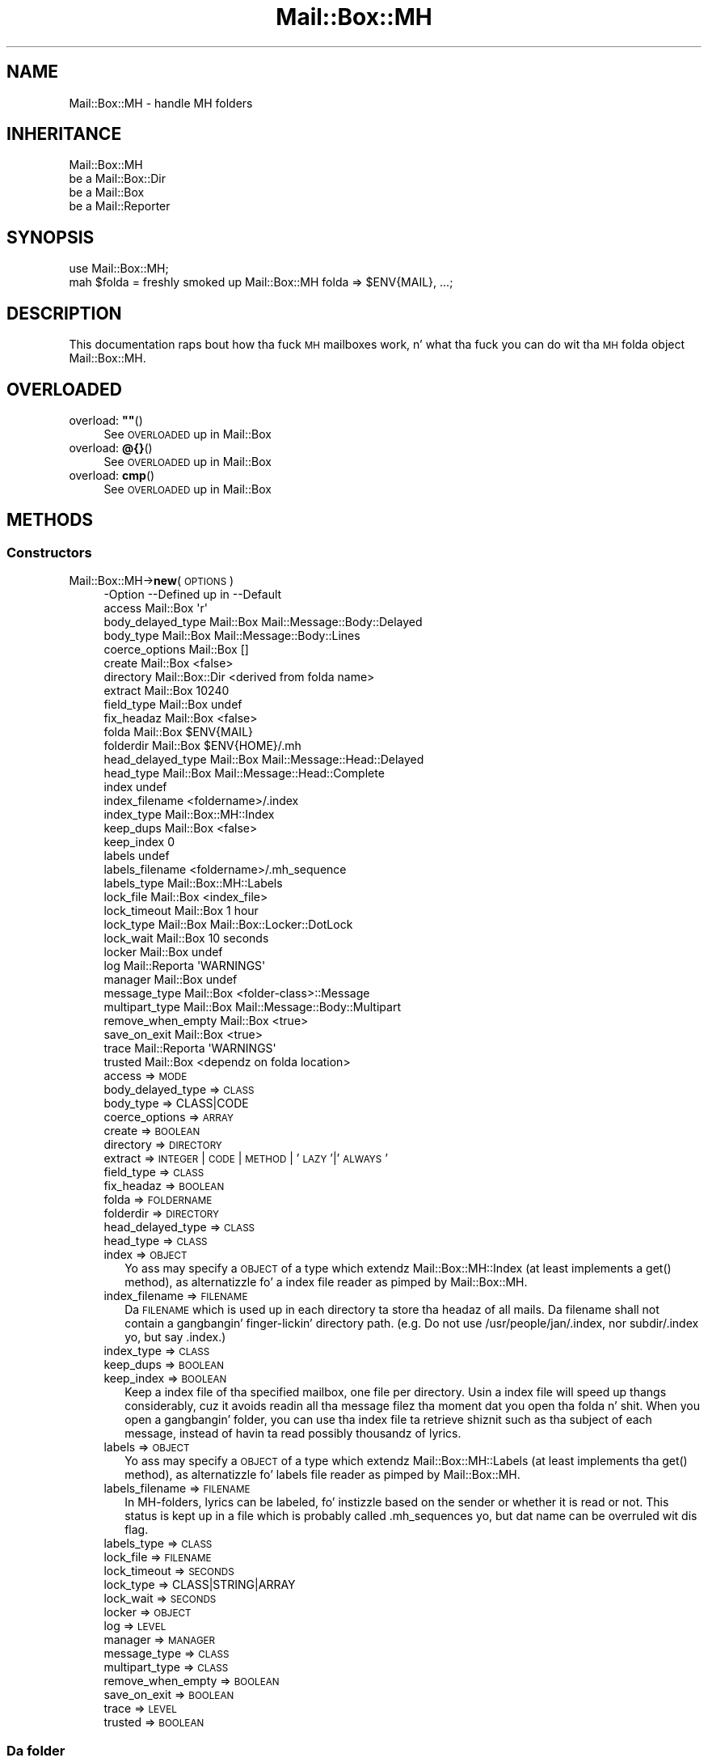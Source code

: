 .\" Automatically generated by Pod::Man 2.27 (Pod::Simple 3.28)
.\"
.\" Standard preamble:
.\" ========================================================================
.de Sp \" Vertical space (when we can't use .PP)
.if t .sp .5v
.if n .sp
..
.de Vb \" Begin verbatim text
.ft CW
.nf
.ne \\$1
..
.de Ve \" End verbatim text
.ft R
.fi
..
.\" Set up some characta translations n' predefined strings.  \*(-- will
.\" give a unbreakable dash, \*(PI'ma give pi, \*(L" will give a left
.\" double quote, n' \*(R" will give a right double quote.  \*(C+ will
.\" give a sickr C++.  Capital omega is used ta do unbreakable dashes and
.\" therefore won't be available.  \*(C` n' \*(C' expand ta `' up in nroff,
.\" not a god damn thang up in troff, fo' use wit C<>.
.tr \(*W-
.ds C+ C\v'-.1v'\h'-1p'\s-2+\h'-1p'+\s0\v'.1v'\h'-1p'
.ie n \{\
.    dz -- \(*W-
.    dz PI pi
.    if (\n(.H=4u)&(1m=24u) .ds -- \(*W\h'-12u'\(*W\h'-12u'-\" diablo 10 pitch
.    if (\n(.H=4u)&(1m=20u) .ds -- \(*W\h'-12u'\(*W\h'-8u'-\"  diablo 12 pitch
.    dz L" ""
.    dz R" ""
.    dz C` ""
.    dz C' ""
'br\}
.el\{\
.    dz -- \|\(em\|
.    dz PI \(*p
.    dz L" ``
.    dz R" ''
.    dz C`
.    dz C'
'br\}
.\"
.\" Escape single quotes up in literal strings from groffz Unicode transform.
.ie \n(.g .ds Aq \(aq
.el       .ds Aq '
.\"
.\" If tha F regista is turned on, we'll generate index entries on stderr for
.\" titlez (.TH), headaz (.SH), subsections (.SS), shit (.Ip), n' index
.\" entries marked wit X<> up in POD.  Of course, you gonna gotta process the
.\" output yo ass up in some meaningful fashion.
.\"
.\" Avoid warnin from groff bout undefined regista 'F'.
.de IX
..
.nr rF 0
.if \n(.g .if rF .nr rF 1
.if (\n(rF:(\n(.g==0)) \{
.    if \nF \{
.        de IX
.        tm Index:\\$1\t\\n%\t"\\$2"
..
.        if !\nF==2 \{
.            nr % 0
.            nr F 2
.        \}
.    \}
.\}
.rr rF
.\"
.\" Accent mark definitions (@(#)ms.acc 1.5 88/02/08 SMI; from UCB 4.2).
.\" Fear. Shiiit, dis aint no joke.  Run. I aint talkin' bout chicken n' gravy biatch.  Save yo ass.  No user-serviceable parts.
.    \" fudge factors fo' nroff n' troff
.if n \{\
.    dz #H 0
.    dz #V .8m
.    dz #F .3m
.    dz #[ \f1
.    dz #] \fP
.\}
.if t \{\
.    dz #H ((1u-(\\\\n(.fu%2u))*.13m)
.    dz #V .6m
.    dz #F 0
.    dz #[ \&
.    dz #] \&
.\}
.    \" simple accents fo' nroff n' troff
.if n \{\
.    dz ' \&
.    dz ` \&
.    dz ^ \&
.    dz , \&
.    dz ~ ~
.    dz /
.\}
.if t \{\
.    dz ' \\k:\h'-(\\n(.wu*8/10-\*(#H)'\'\h"|\\n:u"
.    dz ` \\k:\h'-(\\n(.wu*8/10-\*(#H)'\`\h'|\\n:u'
.    dz ^ \\k:\h'-(\\n(.wu*10/11-\*(#H)'^\h'|\\n:u'
.    dz , \\k:\h'-(\\n(.wu*8/10)',\h'|\\n:u'
.    dz ~ \\k:\h'-(\\n(.wu-\*(#H-.1m)'~\h'|\\n:u'
.    dz / \\k:\h'-(\\n(.wu*8/10-\*(#H)'\z\(sl\h'|\\n:u'
.\}
.    \" troff n' (daisy-wheel) nroff accents
.ds : \\k:\h'-(\\n(.wu*8/10-\*(#H+.1m+\*(#F)'\v'-\*(#V'\z.\h'.2m+\*(#F'.\h'|\\n:u'\v'\*(#V'
.ds 8 \h'\*(#H'\(*b\h'-\*(#H'
.ds o \\k:\h'-(\\n(.wu+\w'\(de'u-\*(#H)/2u'\v'-.3n'\*(#[\z\(de\v'.3n'\h'|\\n:u'\*(#]
.ds d- \h'\*(#H'\(pd\h'-\w'~'u'\v'-.25m'\f2\(hy\fP\v'.25m'\h'-\*(#H'
.ds D- D\\k:\h'-\w'D'u'\v'-.11m'\z\(hy\v'.11m'\h'|\\n:u'
.ds th \*(#[\v'.3m'\s+1I\s-1\v'-.3m'\h'-(\w'I'u*2/3)'\s-1o\s+1\*(#]
.ds Th \*(#[\s+2I\s-2\h'-\w'I'u*3/5'\v'-.3m'o\v'.3m'\*(#]
.ds ae a\h'-(\w'a'u*4/10)'e
.ds Ae A\h'-(\w'A'u*4/10)'E
.    \" erections fo' vroff
.if v .ds ~ \\k:\h'-(\\n(.wu*9/10-\*(#H)'\s-2\u~\d\s+2\h'|\\n:u'
.if v .ds ^ \\k:\h'-(\\n(.wu*10/11-\*(#H)'\v'-.4m'^\v'.4m'\h'|\\n:u'
.    \" fo' low resolution devices (crt n' lpr)
.if \n(.H>23 .if \n(.V>19 \
\{\
.    dz : e
.    dz 8 ss
.    dz o a
.    dz d- d\h'-1'\(ga
.    dz D- D\h'-1'\(hy
.    dz th \o'bp'
.    dz Th \o'LP'
.    dz ae ae
.    dz Ae AE
.\}
.rm #[ #] #H #V #F C
.\" ========================================================================
.\"
.IX Title "Mail::Box::MH 3"
.TH Mail::Box::MH 3 "2012-11-28" "perl v5.18.2" "User Contributed Perl Documentation"
.\" For nroff, turn off justification. I aint talkin' bout chicken n' gravy biatch.  Always turn off hyphenation; it makes
.\" way too nuff mistakes up in technical documents.
.if n .ad l
.nh
.SH "NAME"
Mail::Box::MH \- handle MH folders
.SH "INHERITANCE"
.IX Header "INHERITANCE"
.Vb 4
\& Mail::Box::MH
\&   be a Mail::Box::Dir
\&   be a Mail::Box
\&   be a Mail::Reporter
.Ve
.SH "SYNOPSIS"
.IX Header "SYNOPSIS"
.Vb 2
\& use Mail::Box::MH;
\& mah $folda = freshly smoked up Mail::Box::MH folda => $ENV{MAIL}, ...;
.Ve
.SH "DESCRIPTION"
.IX Header "DESCRIPTION"
This documentation raps bout how tha fuck \s-1MH\s0 mailboxes work, n' what tha fuck you
can do wit tha \s-1MH\s0 folda object \f(CW\*(C`Mail::Box::MH\*(C'\fR.
.SH "OVERLOADED"
.IX Header "OVERLOADED"
.ie n .IP "overload: \fB""""\fR()" 4
.el .IP "overload: \fB``''\fR()" 4
.IX Item "overload: """"()"
See \*(L"\s-1OVERLOADED\*(R"\s0 up in Mail::Box
.IP "overload: \fB@{}\fR()" 4
.IX Item "overload: @{}()"
See \*(L"\s-1OVERLOADED\*(R"\s0 up in Mail::Box
.IP "overload: \fBcmp\fR()" 4
.IX Item "overload: cmp()"
See \*(L"\s-1OVERLOADED\*(R"\s0 up in Mail::Box
.SH "METHODS"
.IX Header "METHODS"
.SS "Constructors"
.IX Subsection "Constructors"
.IP "Mail::Box::MH\->\fBnew\fR(\s-1OPTIONS\s0)" 4
.IX Item "Mail::Box::MH->new(OPTIONS)"
.Vb 10
\& \-Option           \-\-Defined up in     \-\-Default
\&  access             Mail::Box        \*(Aqr\*(Aq
\&  body_delayed_type  Mail::Box        Mail::Message::Body::Delayed
\&  body_type          Mail::Box        Mail::Message::Body::Lines
\&  coerce_options     Mail::Box        []
\&  create             Mail::Box        <false>
\&  directory          Mail::Box::Dir   <derived from folda name>
\&  extract            Mail::Box        10240
\&  field_type         Mail::Box        undef
\&  fix_headaz        Mail::Box        <false>
\&  folda             Mail::Box        $ENV{MAIL}
\&  folderdir          Mail::Box        $ENV{HOME}/.mh
\&  head_delayed_type  Mail::Box        Mail::Message::Head::Delayed
\&  head_type          Mail::Box        Mail::Message::Head::Complete
\&  index                               undef
\&  index_filename                      <foldername>/.index
\&  index_type                          Mail::Box::MH::Index
\&  keep_dups          Mail::Box        <false>
\&  keep_index                          0
\&  labels                              undef
\&  labels_filename                     <foldername>/.mh_sequence
\&  labels_type                         Mail::Box::MH::Labels
\&  lock_file          Mail::Box        <index_file>
\&  lock_timeout       Mail::Box        1 hour
\&  lock_type          Mail::Box        Mail::Box::Locker::DotLock
\&  lock_wait          Mail::Box        10 seconds
\&  locker             Mail::Box        undef
\&  log                Mail::Reporta   \*(AqWARNINGS\*(Aq
\&  manager            Mail::Box        undef
\&  message_type       Mail::Box        <folder\-class>::Message
\&  multipart_type     Mail::Box        Mail::Message::Body::Multipart
\&  remove_when_empty  Mail::Box        <true>
\&  save_on_exit       Mail::Box        <true>
\&  trace              Mail::Reporta   \*(AqWARNINGS\*(Aq
\&  trusted            Mail::Box        <dependz on folda location>
.Ve
.RS 4
.IP "access => \s-1MODE\s0" 2
.IX Item "access => MODE"
.PD 0
.IP "body_delayed_type => \s-1CLASS\s0" 2
.IX Item "body_delayed_type => CLASS"
.IP "body_type => CLASS|CODE" 2
.IX Item "body_type => CLASS|CODE"
.IP "coerce_options => \s-1ARRAY\s0" 2
.IX Item "coerce_options => ARRAY"
.IP "create => \s-1BOOLEAN\s0" 2
.IX Item "create => BOOLEAN"
.IP "directory => \s-1DIRECTORY\s0" 2
.IX Item "directory => DIRECTORY"
.IP "extract => \s-1INTEGER\s0 | \s-1CODE\s0 | \s-1METHOD\s0 | '\s-1LAZY\s0'|'\s-1ALWAYS\s0'" 2
.IX Item "extract => INTEGER | CODE | METHOD | 'LAZY'|'ALWAYS'"
.IP "field_type => \s-1CLASS\s0" 2
.IX Item "field_type => CLASS"
.IP "fix_headaz => \s-1BOOLEAN\s0" 2
.IX Item "fix_headaz => BOOLEAN"
.IP "folda => \s-1FOLDERNAME\s0" 2
.IX Item "folda => FOLDERNAME"
.IP "folderdir => \s-1DIRECTORY\s0" 2
.IX Item "folderdir => DIRECTORY"
.IP "head_delayed_type => \s-1CLASS\s0" 2
.IX Item "head_delayed_type => CLASS"
.IP "head_type => \s-1CLASS\s0" 2
.IX Item "head_type => CLASS"
.IP "index => \s-1OBJECT\s0" 2
.IX Item "index => OBJECT"
.PD
Yo ass may specify a \s-1OBJECT\s0 of a type which extendz Mail::Box::MH::Index
(at least implements a \f(CW\*(C`get()\*(C'\fR method), as alternatizzle fo' a index file
reader as pimped by \f(CW\*(C`Mail::Box::MH\*(C'\fR.
.IP "index_filename => \s-1FILENAME\s0" 2
.IX Item "index_filename => FILENAME"
Da \s-1FILENAME\s0 which is used up in each directory ta store tha headaz of all
mails. Da filename shall not contain a gangbangin' finger-lickin' directory path. (e.g. Do not use
\&\f(CW\*(C`/usr/people/jan/.index\*(C'\fR, nor \f(CW\*(C`subdir/.index\*(C'\fR yo, but say \f(CW\*(C`.index\*(C'\fR.)
.IP "index_type => \s-1CLASS\s0" 2
.IX Item "index_type => CLASS"
.PD 0
.IP "keep_dups => \s-1BOOLEAN\s0" 2
.IX Item "keep_dups => BOOLEAN"
.IP "keep_index => \s-1BOOLEAN\s0" 2
.IX Item "keep_index => BOOLEAN"
.PD
Keep a index file of tha specified mailbox, one file per directory.
Usin a index file will speed up thangs considerably, cuz it avoids
readin all tha message filez tha moment dat you open tha folda n' shit.  When
you open a gangbangin' folder, you can use tha index file ta retrieve shiznit such
as tha subject of each message, instead of havin ta read possibly
thousandz of lyrics.
.IP "labels => \s-1OBJECT\s0" 2
.IX Item "labels => OBJECT"
Yo ass may specify a \s-1OBJECT\s0 of a type which extendz Mail::Box::MH::Labels
(at least implements tha \f(CW\*(C`get()\*(C'\fR method), as alternatizzle fo' labels file
reader as pimped by \f(CW\*(C`Mail::Box::MH\*(C'\fR.
.IP "labels_filename => \s-1FILENAME\s0" 2
.IX Item "labels_filename => FILENAME"
In MH-folders, lyrics can be labeled, fo' instizzle based on the
sender or whether it is read or not.  This status is kept up in a
file which is probably called \f(CW\*(C`.mh_sequences\*(C'\fR yo, but dat name can
be overruled wit dis flag.
.IP "labels_type => \s-1CLASS\s0" 2
.IX Item "labels_type => CLASS"
.PD 0
.IP "lock_file => \s-1FILENAME\s0" 2
.IX Item "lock_file => FILENAME"
.IP "lock_timeout => \s-1SECONDS\s0" 2
.IX Item "lock_timeout => SECONDS"
.IP "lock_type => CLASS|STRING|ARRAY" 2
.IX Item "lock_type => CLASS|STRING|ARRAY"
.IP "lock_wait => \s-1SECONDS\s0" 2
.IX Item "lock_wait => SECONDS"
.IP "locker => \s-1OBJECT\s0" 2
.IX Item "locker => OBJECT"
.IP "log => \s-1LEVEL\s0" 2
.IX Item "log => LEVEL"
.IP "manager => \s-1MANAGER\s0" 2
.IX Item "manager => MANAGER"
.IP "message_type => \s-1CLASS\s0" 2
.IX Item "message_type => CLASS"
.IP "multipart_type => \s-1CLASS\s0" 2
.IX Item "multipart_type => CLASS"
.IP "remove_when_empty => \s-1BOOLEAN\s0" 2
.IX Item "remove_when_empty => BOOLEAN"
.IP "save_on_exit => \s-1BOOLEAN\s0" 2
.IX Item "save_on_exit => BOOLEAN"
.IP "trace => \s-1LEVEL\s0" 2
.IX Item "trace => LEVEL"
.IP "trusted => \s-1BOOLEAN\s0" 2
.IX Item "trusted => BOOLEAN"
.RE
.RS 4
.RE
.PD
.SS "Da folder"
.IX Subsection "Da folder"
.ie n .IP "$obj\->\fBaddMessage\fR(\s-1MESSAGE, OPTIONS\s0)" 4
.el .IP "\f(CW$obj\fR\->\fBaddMessage\fR(\s-1MESSAGE, OPTIONS\s0)" 4
.IX Item "$obj->addMessage(MESSAGE, OPTIONS)"
See \*(L"Da folder\*(R" up in Mail::Box
.ie n .IP "$obj\->\fBaddLyrics\fR(\s-1MESSAGE\s0 [, \s-1MESSAGE, ...\s0])" 4
.el .IP "\f(CW$obj\fR\->\fBaddLyrics\fR(\s-1MESSAGE\s0 [, \s-1MESSAGE, ...\s0])" 4
.IX Item "$obj->addLyrics(MESSAGE [, MESSAGE, ...])"
See \*(L"Da folder\*(R" up in Mail::Box
.IP "Mail::Box::MH\->\fBappendLyrics\fR(\s-1OPTIONS\s0)" 4
.IX Item "Mail::Box::MH->appendLyrics(OPTIONS)"
Append a message ta a gangbangin' folda which aint open.
.Sp
.Vb 5
\& \-Option  \-\-Defined up in     \-\-Default
\&  folda    Mail::Box        <required>
\&  message   Mail::Box        undef
\&  lyrics  Mail::Box        undef
\&  share     Mail::Box        <false>
.Ve
.RS 4
.IP "folda => \s-1FOLDERNAME\s0" 2
.IX Item "folda => FOLDERNAME"
.PD 0
.IP "message => \s-1MESSAGE\s0" 2
.IX Item "message => MESSAGE"
.IP "lyrics => ARRAY-OF-MESSAGES" 2
.IX Item "lyrics => ARRAY-OF-MESSAGES"
.IP "share => \s-1BOOLEAN\s0" 2
.IX Item "share => BOOLEAN"
.RE
.RS 4
.RE
.ie n .IP "$obj\->\fBclose\fR(\s-1OPTIONS\s0)" 4
.el .IP "\f(CW$obj\fR\->\fBclose\fR(\s-1OPTIONS\s0)" 4
.IX Item "$obj->close(OPTIONS)"
.PD
See \*(L"Da folder\*(R" up in Mail::Box
.ie n .IP "$obj\->\fBcopyTo\fR(\s-1FOLDER, OPTIONS\s0)" 4
.el .IP "\f(CW$obj\fR\->\fBcopyTo\fR(\s-1FOLDER, OPTIONS\s0)" 4
.IX Item "$obj->copyTo(FOLDER, OPTIONS)"
See \*(L"Da folder\*(R" up in Mail::Box
.ie n .IP "$obj\->\fBdelete\fR(\s-1OPTIONS\s0)" 4
.el .IP "\f(CW$obj\fR\->\fBdelete\fR(\s-1OPTIONS\s0)" 4
.IX Item "$obj->delete(OPTIONS)"
See \*(L"Da folder\*(R" up in Mail::Box
.ie n .IP "$obj\->\fBdirectory\fR()" 4
.el .IP "\f(CW$obj\fR\->\fBdirectory\fR()" 4
.IX Item "$obj->directory()"
See \*(L"Da folder\*(R" up in Mail::Box::Dir
.ie n .IP "$obj\->\fBfolderdir\fR([\s-1DIRECTORY\s0])" 4
.el .IP "\f(CW$obj\fR\->\fBfolderdir\fR([\s-1DIRECTORY\s0])" 4
.IX Item "$obj->folderdir([DIRECTORY])"
See \*(L"Da folder\*(R" up in Mail::Box
.ie n .IP "$obj\->\fBname\fR()" 4
.el .IP "\f(CW$obj\fR\->\fBname\fR()" 4
.IX Item "$obj->name()"
See \*(L"Da folder\*(R" up in Mail::Box
.ie n .IP "$obj\->\fBorganization\fR()" 4
.el .IP "\f(CW$obj\fR\->\fBorganization\fR()" 4
.IX Item "$obj->organization()"
See \*(L"Da folder\*(R" up in Mail::Box
.ie n .IP "$obj\->\fBsize\fR()" 4
.el .IP "\f(CW$obj\fR\->\fBsize\fR()" 4
.IX Item "$obj->size()"
See \*(L"Da folder\*(R" up in Mail::Box
.ie n .IP "$obj\->\fBtype\fR()" 4
.el .IP "\f(CW$obj\fR\->\fBtype\fR()" 4
.IX Item "$obj->type()"
See \*(L"Da folder\*(R" up in Mail::Box
.ie n .IP "$obj\->\fBupdate\fR(\s-1OPTIONS\s0)" 4
.el .IP "\f(CW$obj\fR\->\fBupdate\fR(\s-1OPTIONS\s0)" 4
.IX Item "$obj->update(OPTIONS)"
See \*(L"Da folder\*(R" up in Mail::Box
.ie n .IP "$obj\->\fBurl\fR()" 4
.el .IP "\f(CW$obj\fR\->\fBurl\fR()" 4
.IX Item "$obj->url()"
See \*(L"Da folder\*(R" up in Mail::Box
.SS "Folda flags"
.IX Subsection "Folda flags"
.ie n .IP "$obj\->\fBaccess\fR()" 4
.el .IP "\f(CW$obj\fR\->\fBaccess\fR()" 4
.IX Item "$obj->access()"
See \*(L"Folda flags\*(R" up in Mail::Box
.ie n .IP "$obj\->\fBisModified\fR()" 4
.el .IP "\f(CW$obj\fR\->\fBisModified\fR()" 4
.IX Item "$obj->isModified()"
See \*(L"Folda flags\*(R" up in Mail::Box
.ie n .IP "$obj\->\fBmodified\fR([\s-1BOOLEAN\s0])" 4
.el .IP "\f(CW$obj\fR\->\fBmodified\fR([\s-1BOOLEAN\s0])" 4
.IX Item "$obj->modified([BOOLEAN])"
See \*(L"Folda flags\*(R" up in Mail::Box
.ie n .IP "$obj\->\fBwritable\fR()" 4
.el .IP "\f(CW$obj\fR\->\fBwritable\fR()" 4
.IX Item "$obj->writable()"
See \*(L"Folda flags\*(R" up in Mail::Box
.SS "Da lyrics"
.IX Subsection "Da lyrics"
.ie n .IP "$obj\->\fBcurrent\fR([NUMBER|MESSAGE|MESSAGE\-ID])" 4
.el .IP "\f(CW$obj\fR\->\fBcurrent\fR([NUMBER|MESSAGE|MESSAGE\-ID])" 4
.IX Item "$obj->current([NUMBER|MESSAGE|MESSAGE-ID])"
See \*(L"Da lyrics\*(R" up in Mail::Box
.ie n .IP "$obj\->\fBfind\fR(MESSAGE-ID)" 4
.el .IP "\f(CW$obj\fR\->\fBfind\fR(MESSAGE-ID)" 4
.IX Item "$obj->find(MESSAGE-ID)"
See \*(L"Da lyrics\*(R" up in Mail::Box
.ie n .IP "$obj\->\fBfindFirstLabeled\fR(\s-1LABEL,\s0 [\s-1BOOLEAN,\s0 [\s-1ARRAY\-OF\-MSGS\s0]])" 4
.el .IP "\f(CW$obj\fR\->\fBfindFirstLabeled\fR(\s-1LABEL,\s0 [\s-1BOOLEAN,\s0 [\s-1ARRAY\-OF\-MSGS\s0]])" 4
.IX Item "$obj->findFirstLabeled(LABEL, [BOOLEAN, [ARRAY-OF-MSGS]])"
See \*(L"Da lyrics\*(R" up in Mail::Box
.ie n .IP "$obj\->\fBmessage\fR(\s-1INDEX\s0 [,MESSAGE])" 4
.el .IP "\f(CW$obj\fR\->\fBmessage\fR(\s-1INDEX\s0 [,MESSAGE])" 4
.IX Item "$obj->message(INDEX [,MESSAGE])"
See \*(L"Da lyrics\*(R" up in Mail::Box
.ie n .IP "$obj\->\fBmessageId\fR(MESSAGE-ID [,MESSAGE])" 4
.el .IP "\f(CW$obj\fR\->\fBmessageId\fR(MESSAGE-ID [,MESSAGE])" 4
.IX Item "$obj->messageId(MESSAGE-ID [,MESSAGE])"
See \*(L"Da lyrics\*(R" up in Mail::Box
.ie n .IP "$obj\->\fBmessageIds\fR()" 4
.el .IP "\f(CW$obj\fR\->\fBmessageIds\fR()" 4
.IX Item "$obj->messageIds()"
See \*(L"Da lyrics\*(R" up in Mail::Box
.ie n .IP "$obj\->\fBlyrics\fR(['\s-1ALL\s0',RANGE,'\s-1ACTIVE\s0','\s-1DELETED\s0',LABEL,!LABEL,FILTER])" 4
.el .IP "\f(CW$obj\fR\->\fBlyrics\fR(['\s-1ALL\s0',RANGE,'\s-1ACTIVE\s0','\s-1DELETED\s0',LABEL,!LABEL,FILTER])" 4
.IX Item "$obj->lyrics(['ALL',RANGE,'ACTIVE','DELETED',LABEL,!LABEL,FILTER])"
See \*(L"Da lyrics\*(R" up in Mail::Box
.ie n .IP "$obj\->\fBnrLyrics\fR(\s-1OPTIONS\s0)" 4
.el .IP "\f(CW$obj\fR\->\fBnrLyrics\fR(\s-1OPTIONS\s0)" 4
.IX Item "$obj->nrLyrics(OPTIONS)"
See \*(L"Da lyrics\*(R" up in Mail::Box
.ie n .IP "$obj\->\fBscanForLyrics\fR(\s-1MESSAGE,\s0 MESSAGE-IDS, \s-1TIMESPAN, WINDOW\s0)" 4
.el .IP "\f(CW$obj\fR\->\fBscanForLyrics\fR(\s-1MESSAGE,\s0 MESSAGE-IDS, \s-1TIMESPAN, WINDOW\s0)" 4
.IX Item "$obj->scanForLyrics(MESSAGE, MESSAGE-IDS, TIMESPAN, WINDOW)"
See \*(L"Da lyrics\*(R" up in Mail::Box
.SS "Sub-folders"
.IX Subsection "Sub-folders"
.ie n .IP "$obj\->\fBlistSubFolders\fR(\s-1OPTIONS\s0)" 4
.el .IP "\f(CW$obj\fR\->\fBlistSubFolders\fR(\s-1OPTIONS\s0)" 4
.IX Item "$obj->listSubFolders(OPTIONS)"
.PD 0
.IP "Mail::Box::MH\->\fBlistSubFolders\fR(\s-1OPTIONS\s0)" 4
.IX Item "Mail::Box::MH->listSubFolders(OPTIONS)"
.PD
See \*(L"Sub-folders\*(R" up in Mail::Box
.ie n .IP "$obj\->\fBnameOfSubFolder\fR(\s-1SUBNAME,\s0 [\s-1PARENTNAME\s0])" 4
.el .IP "\f(CW$obj\fR\->\fBnameOfSubFolder\fR(\s-1SUBNAME,\s0 [\s-1PARENTNAME\s0])" 4
.IX Item "$obj->nameOfSubFolder(SUBNAME, [PARENTNAME])"
.PD 0
.IP "Mail::Box::MH\->\fBnameOfSubFolder\fR(\s-1SUBNAME,\s0 [\s-1PARENTNAME\s0])" 4
.IX Item "Mail::Box::MH->nameOfSubFolder(SUBNAME, [PARENTNAME])"
.PD
See \*(L"Sub-folders\*(R" up in Mail::Box
.ie n .IP "$obj\->\fBopenRelatedFolder\fR(\s-1OPTIONS\s0)" 4
.el .IP "\f(CW$obj\fR\->\fBopenRelatedFolder\fR(\s-1OPTIONS\s0)" 4
.IX Item "$obj->openRelatedFolder(OPTIONS)"
See \*(L"Sub-folders\*(R" up in Mail::Box
.ie n .IP "$obj\->\fBopenSubFolder\fR(\s-1SUBNAME, OPTIONS\s0)" 4
.el .IP "\f(CW$obj\fR\->\fBopenSubFolder\fR(\s-1SUBNAME, OPTIONS\s0)" 4
.IX Item "$obj->openSubFolder(SUBNAME, OPTIONS)"
See \*(L"Sub-folders\*(R" up in Mail::Box
.ie n .IP "$obj\->\fBtopFolderWithLyrics\fR()" 4
.el .IP "\f(CW$obj\fR\->\fBtopFolderWithLyrics\fR()" 4
.IX Item "$obj->topFolderWithLyrics()"
.PD 0
.IP "Mail::Box::MH\->\fBtopFolderWithLyrics\fR()" 4
.IX Item "Mail::Box::MH->topFolderWithLyrics()"
.PD
See \*(L"Sub-folders\*(R" up in Mail::Box
.SS "Internals"
.IX Subsection "Internals"
.ie n .IP "$obj\->\fBcoerce\fR(\s-1MESSAGE, OPTIONS\s0)" 4
.el .IP "\f(CW$obj\fR\->\fBcoerce\fR(\s-1MESSAGE, OPTIONS\s0)" 4
.IX Item "$obj->coerce(MESSAGE, OPTIONS)"
See \*(L"Internals\*(R" up in Mail::Box
.ie n .IP "$obj\->\fBcreate\fR(\s-1FOLDERNAME, OPTIONS\s0)" 4
.el .IP "\f(CW$obj\fR\->\fBcreate\fR(\s-1FOLDERNAME, OPTIONS\s0)" 4
.IX Item "$obj->create(FOLDERNAME, OPTIONS)"
.PD 0
.IP "Mail::Box::MH\->\fBcreate\fR(\s-1FOLDERNAME, OPTIONS\s0)" 4
.IX Item "Mail::Box::MH->create(FOLDERNAME, OPTIONS)"
.PD
.Vb 2
\& \-Option   \-\-Defined in\-\-Default
\&  folderdir  Mail::Box   undef
.Ve
.RS 4
.IP "folderdir => \s-1DIRECTORY\s0" 2
.IX Item "folderdir => DIRECTORY"
.RE
.RS 4
.RE
.PD 0
.ie n .IP "$obj\->\fBdetermineBodyType\fR(\s-1MESSAGE, HEAD\s0)" 4
.el .IP "\f(CW$obj\fR\->\fBdetermineBodyType\fR(\s-1MESSAGE, HEAD\s0)" 4
.IX Item "$obj->determineBodyType(MESSAGE, HEAD)"
.PD
See \*(L"Internals\*(R" up in Mail::Box
.ie n .IP "$obj\->\fBfolderToDirectory\fR(\s-1FOLDERNAME, FOLDERDIR\s0)" 4
.el .IP "\f(CW$obj\fR\->\fBfolderToDirectory\fR(\s-1FOLDERNAME, FOLDERDIR\s0)" 4
.IX Item "$obj->folderToDirectory(FOLDERNAME, FOLDERDIR)"
See \*(L"Internals\*(R" up in Mail::Box::Dir
.IP "Mail::Box::MH\->\fBfoundIn\fR([\s-1FOLDERNAME\s0], \s-1OPTIONS\s0)" 4
.IX Item "Mail::Box::MH->foundIn([FOLDERNAME], OPTIONS)"
See \*(L"Internals\*(R" up in Mail::Box
.ie n .IP "$obj\->\fBhighestMessageNumber\fR()" 4
.el .IP "\f(CW$obj\fR\->\fBhighestMessageNumber\fR()" 4
.IX Item "$obj->highestMessageNumber()"
Returns tha highest number which is used up in tha folda ta store a gangbangin' file.
This method may be called when tha folda is read (then dis number can
be derived without file-system access) yo, but also when tha folda is not
read (yet).
.ie n .IP "$obj\->\fBindex\fR()" 4
.el .IP "\f(CW$obj\fR\->\fBindex\fR()" 4
.IX Item "$obj->index()"
Smoke a index reader/writa object.
.ie n .IP "$obj\->\fBlabels\fR()" 4
.el .IP "\f(CW$obj\fR\->\fBlabels\fR()" 4
.IX Item "$obj->labels()"
Smoke a label reader/writa object.
.ie n .IP "$obj\->\fBlineSeparator\fR([STRING|'\s-1CR\s0'|'\s-1LF\s0'|'\s-1CRLF\s0'])" 4
.el .IP "\f(CW$obj\fR\->\fBlineSeparator\fR([STRING|'\s-1CR\s0'|'\s-1LF\s0'|'\s-1CRLF\s0'])" 4
.IX Item "$obj->lineSeparator([STRING|'CR'|'LF'|'CRLF'])"
See \*(L"Internals\*(R" up in Mail::Box
.ie n .IP "$obj\->\fBlocker\fR()" 4
.el .IP "\f(CW$obj\fR\->\fBlocker\fR()" 4
.IX Item "$obj->locker()"
See \*(L"Internals\*(R" up in Mail::Box
.ie n .IP "$obj\->\fBread\fR(\s-1OPTIONS\s0)" 4
.el .IP "\f(CW$obj\fR\->\fBread\fR(\s-1OPTIONS\s0)" 4
.IX Item "$obj->read(OPTIONS)"
See \*(L"Internals\*(R" up in Mail::Box
.ie n .IP "$obj\->\fBreadMessageFilenames\fR(\s-1DIRECTORY\s0)" 4
.el .IP "\f(CW$obj\fR\->\fBreadMessageFilenames\fR(\s-1DIRECTORY\s0)" 4
.IX Item "$obj->readMessageFilenames(DIRECTORY)"
See \*(L"Internals\*(R" up in Mail::Box::Dir
.ie n .IP "$obj\->\fBreadLyrics\fR(\s-1OPTIONS\s0)" 4
.el .IP "\f(CW$obj\fR\->\fBreadLyrics\fR(\s-1OPTIONS\s0)" 4
.IX Item "$obj->readLyrics(OPTIONS)"
See \*(L"Internals\*(R" up in Mail::Box
.ie n .IP "$obj\->\fBstoreMessage\fR(\s-1MESSAGE\s0)" 4
.el .IP "\f(CW$obj\fR\->\fBstoreMessage\fR(\s-1MESSAGE\s0)" 4
.IX Item "$obj->storeMessage(MESSAGE)"
See \*(L"Internals\*(R" up in Mail::Box
.ie n .IP "$obj\->\fBtoBeThreaded\fR(\s-1MESSAGES\s0)" 4
.el .IP "\f(CW$obj\fR\->\fBtoBeThreaded\fR(\s-1MESSAGES\s0)" 4
.IX Item "$obj->toBeThreaded(MESSAGES)"
See \*(L"Internals\*(R" up in Mail::Box
.ie n .IP "$obj\->\fBtoBeUnthreaded\fR(\s-1MESSAGES\s0)" 4
.el .IP "\f(CW$obj\fR\->\fBtoBeUnthreaded\fR(\s-1MESSAGES\s0)" 4
.IX Item "$obj->toBeUnthreaded(MESSAGES)"
See \*(L"Internals\*(R" up in Mail::Box
.ie n .IP "$obj\->\fBupdateLyrics\fR(\s-1OPTIONS\s0)" 4
.el .IP "\f(CW$obj\fR\->\fBupdateLyrics\fR(\s-1OPTIONS\s0)" 4
.IX Item "$obj->updateLyrics(OPTIONS)"
See \*(L"Internals\*(R" up in Mail::Box
.ie n .IP "$obj\->\fBwrite\fR(\s-1OPTIONS\s0)" 4
.el .IP "\f(CW$obj\fR\->\fBwrite\fR(\s-1OPTIONS\s0)" 4
.IX Item "$obj->write(OPTIONS)"
See \*(L"Internals\*(R" up in Mail::Box
.ie n .IP "$obj\->\fBwriteLyrics\fR(\s-1OPTIONS\s0)" 4
.el .IP "\f(CW$obj\fR\->\fBwriteLyrics\fR(\s-1OPTIONS\s0)" 4
.IX Item "$obj->writeLyrics(OPTIONS)"
.Vb 3
\& \-Option  \-\-Defined up in     \-\-Default
\&  lyrics  Mail::Box        <required>
\&  renumber                   <true>
.Ve
.RS 4
.IP "lyrics => \s-1ARRAY\s0" 2
.IX Item "lyrics => ARRAY"
.PD 0
.IP "renumber => \s-1BOOLEAN\s0" 2
.IX Item "renumber => BOOLEAN"
.PD
Permit renumberin of message.  By default dis is true yo, but fo' some
unknown reason, you may be thankin dat lyrics should not be renumbered.
.RE
.RS 4
.RE
.SS "Other methods"
.IX Subsection "Other methods"
.ie n .IP "$obj\->\fBtimespan2seconds\fR(\s-1TIME\s0)" 4
.el .IP "\f(CW$obj\fR\->\fBtimespan2seconds\fR(\s-1TIME\s0)" 4
.IX Item "$obj->timespan2seconds(TIME)"
.PD 0
.IP "Mail::Box::MH\->\fBtimespan2seconds\fR(\s-1TIME\s0)" 4
.IX Item "Mail::Box::MH->timespan2seconds(TIME)"
.PD
See \*(L"Other methods\*(R" up in Mail::Box
.SS "Error handling"
.IX Subsection "Error handling"
.ie n .IP "$obj\->\fB\s-1AUTOLOAD\s0\fR()" 4
.el .IP "\f(CW$obj\fR\->\fB\s-1AUTOLOAD\s0\fR()" 4
.IX Item "$obj->AUTOLOAD()"
See \*(L"Error handling\*(R" up in Mail::Reporter
.ie n .IP "$obj\->\fBaddReport\fR(\s-1OBJECT\s0)" 4
.el .IP "\f(CW$obj\fR\->\fBaddReport\fR(\s-1OBJECT\s0)" 4
.IX Item "$obj->addReport(OBJECT)"
See \*(L"Error handling\*(R" up in Mail::Reporter
.ie n .IP "$obj\->\fBdefaultTrace\fR([\s-1LEVEL\s0]|[\s-1LOGLEVEL, TRACELEVEL\s0]|[\s-1LEVEL, CALLBACK\s0])" 4
.el .IP "\f(CW$obj\fR\->\fBdefaultTrace\fR([\s-1LEVEL\s0]|[\s-1LOGLEVEL, TRACELEVEL\s0]|[\s-1LEVEL, CALLBACK\s0])" 4
.IX Item "$obj->defaultTrace([LEVEL]|[LOGLEVEL, TRACELEVEL]|[LEVEL, CALLBACK])"
.PD 0
.IP "Mail::Box::MH\->\fBdefaultTrace\fR([\s-1LEVEL\s0]|[\s-1LOGLEVEL, TRACELEVEL\s0]|[\s-1LEVEL, CALLBACK\s0])" 4
.IX Item "Mail::Box::MH->defaultTrace([LEVEL]|[LOGLEVEL, TRACELEVEL]|[LEVEL, CALLBACK])"
.PD
See \*(L"Error handling\*(R" up in Mail::Reporter
.ie n .IP "$obj\->\fBerrors\fR()" 4
.el .IP "\f(CW$obj\fR\->\fBerrors\fR()" 4
.IX Item "$obj->errors()"
See \*(L"Error handling\*(R" up in Mail::Reporter
.ie n .IP "$obj\->\fBlog\fR([\s-1LEVEL\s0 [,STRINGS]])" 4
.el .IP "\f(CW$obj\fR\->\fBlog\fR([\s-1LEVEL\s0 [,STRINGS]])" 4
.IX Item "$obj->log([LEVEL [,STRINGS]])"
.PD 0
.IP "Mail::Box::MH\->\fBlog\fR([\s-1LEVEL\s0 [,STRINGS]])" 4
.IX Item "Mail::Box::MH->log([LEVEL [,STRINGS]])"
.PD
See \*(L"Error handling\*(R" up in Mail::Reporter
.ie n .IP "$obj\->\fBlogPriority\fR(\s-1LEVEL\s0)" 4
.el .IP "\f(CW$obj\fR\->\fBlogPriority\fR(\s-1LEVEL\s0)" 4
.IX Item "$obj->logPriority(LEVEL)"
.PD 0
.IP "Mail::Box::MH\->\fBlogPriority\fR(\s-1LEVEL\s0)" 4
.IX Item "Mail::Box::MH->logPriority(LEVEL)"
.PD
See \*(L"Error handling\*(R" up in Mail::Reporter
.ie n .IP "$obj\->\fBlogSettings\fR()" 4
.el .IP "\f(CW$obj\fR\->\fBlogSettings\fR()" 4
.IX Item "$obj->logSettings()"
See \*(L"Error handling\*(R" up in Mail::Reporter
.ie n .IP "$obj\->\fBnotImplemented\fR()" 4
.el .IP "\f(CW$obj\fR\->\fBnotImplemented\fR()" 4
.IX Item "$obj->notImplemented()"
See \*(L"Error handling\*(R" up in Mail::Reporter
.ie n .IP "$obj\->\fBreport\fR([\s-1LEVEL\s0])" 4
.el .IP "\f(CW$obj\fR\->\fBreport\fR([\s-1LEVEL\s0])" 4
.IX Item "$obj->report([LEVEL])"
See \*(L"Error handling\*(R" up in Mail::Reporter
.ie n .IP "$obj\->\fBreportAll\fR([\s-1LEVEL\s0])" 4
.el .IP "\f(CW$obj\fR\->\fBreportAll\fR([\s-1LEVEL\s0])" 4
.IX Item "$obj->reportAll([LEVEL])"
See \*(L"Error handling\*(R" up in Mail::Reporter
.ie n .IP "$obj\->\fBtrace\fR([\s-1LEVEL\s0])" 4
.el .IP "\f(CW$obj\fR\->\fBtrace\fR([\s-1LEVEL\s0])" 4
.IX Item "$obj->trace([LEVEL])"
See \*(L"Error handling\*(R" up in Mail::Reporter
.ie n .IP "$obj\->\fBwarnings\fR()" 4
.el .IP "\f(CW$obj\fR\->\fBwarnings\fR()" 4
.IX Item "$obj->warnings()"
See \*(L"Error handling\*(R" up in Mail::Reporter
.SS "Cleanup"
.IX Subsection "Cleanup"
.ie n .IP "$obj\->\fB\s-1DESTROY\s0\fR()" 4
.el .IP "\f(CW$obj\fR\->\fB\s-1DESTROY\s0\fR()" 4
.IX Item "$obj->DESTROY()"
See \*(L"Cleanup\*(R" up in Mail::Box
.ie n .IP "$obj\->\fBinGlobalDestruction\fR()" 4
.el .IP "\f(CW$obj\fR\->\fBinGlobalDestruction\fR()" 4
.IX Item "$obj->inGlobalDestruction()"
See \*(L"Cleanup\*(R" up in Mail::Reporter
.SH "DETAILS"
.IX Header "DETAILS"
.SS "Different kindz of folders"
.IX Subsection "Different kindz of folders"
.SS "Available folda types"
.IX Subsection "Available folda types"
.SS "Folda class implementation"
.IX Subsection "Folda class implementation"
.SS "How tha fuck \s-1MH\s0 foldaz work"
.IX Subsection "How tha fuck MH foldaz work"
MH-type foldaz bust a gangbangin' finger-lickin' directory ta store tha lyrics of one folda n' shit.  Each
message is stored up in a separate file.  This seems useful, cuz chizzles
in a gangbangin' folda chizzle only all dem of these lil' small-ass files, up in contrast with
file-based foldaz where chizzlez up in a gangbangin' folda cause rewritez of huge
folda files.
.PP
But fuck dat shiznit yo, tha word on tha street is dat MH-based foldaz big-ass up straight-up wack if you need header shiznit
of all lyrics.  For instance, if you wanna have full knowledge about
all message-threadz (see Mail::Box::Thread::Manager) up in tha folder, it
requires ta read all header lines up in all message files.  And usually, reading
your lyrics up in threadz is desired.
.PP
So, each message is freestyled up in a separate file.  Da filenames are
numbers, which count from \f(CW1\fR.  Next ta these message files, a
directory may contain a gangbangin' file named \f(CW\*(C`.mh_sequences\*(C'\fR, storin labels which
relate ta tha lyrics.  Furthermore, a gangbangin' folder-directory may contain
sub-directories, which is peeped as sub-folders.
.SS "This implementation"
.IX Subsection "This implementation"
This implementation supports tha \f(CW\*(C`.mh\-sequences\*(C'\fR file n' sub-folders.
Next ta this, considerable effort it made ta avoid readin each message-file.
This should boost performizzle of tha MailBox distribution over other
Perl-modulez which is able ta read folders.
.PP
Folda types which store they lyrics each up in one file, together in
one directory, is wack fo' performance.  Consider dat you wanna know
the subjectz of all lyrics, while browser all up in a gangbangin' folda wit your
mail-readin client.  This would cause all message-filez ta be read.
.PP
Mail::Box::MH has two ways ta try improve performance.  Yo ass can use
an index-file, n' use on delay-loading.  Da combination performs even
mo' betta n' shit.  Both is explained up in tha next sections.
.SS "An index-file"
.IX Subsection "An index-file"
If you specify new(keep_index), then all header-linez of all lyrics
from tha folda which done been read once, will also be freestyled into
one dedicated index-file (one file per folder).  Da default filename
is \f(CW\*(C`.index\*(C'\fR
.PP
But fuck dat shiznit yo, tha word on tha street is dat index-filez is not supported by any other reader which supports
\&\s-1MH \s0(as far as I know).  If you read tha foldaz wit such I client, it
will not cause unrecoverable conflicts wit dis index-file yo, but at most
be wack fo' performance.
.PP
If you do not (want to) use a index-file, then delay-loadin may
save yo' day.
.SH "DIAGNOSTICS"
.IX Header "DIAGNOSTICS"
.ie n .IP "Error: Cannot append message without lock on $folder." 4
.el .IP "Error: Cannot append message without lock on \f(CW$folder\fR." 4
.IX Item "Error: Cannot append message without lock on $folder."
It be impossible ta append one or mo' lyrics ta tha folda which is
not opened, cuz lockin it failes.  Da folda may be up in use by
an other application, or you may need ta specify some lock related
options (see \fInew()\fR).
.ie n .IP "Error: Cannot create \s-1MH\s0 folda $name: $!" 4
.el .IP "Error: Cannot create \s-1MH\s0 folda \f(CW$name:\fR $!" 4
.IX Item "Error: Cannot create MH folda $name: $!"
For some reason, it is impossible ta create tha folda n' shit.  Peep tha permissions
and tha name of tha folda n' shit.  Do tha path ta tha directory ta be pimped
exist?
.ie n .IP "Error: Cannot write folda $name without lock." 4
.el .IP "Error: Cannot write folda \f(CW$name\fR without lock." 4
.IX Item "Error: Cannot write folda $name without lock."
It be impossible ta git a lock on tha folder, which means dat tha chizzles
can not be made.  Yo ass may need ta tune tha lock related options which
are available at folda creation.
.ie n .IP "Warning: Chizzlez not freestyled ta read-only folda $self." 4
.el .IP "Warning: Chizzlez not freestyled ta read-only folda \f(CW$self\fR." 4
.IX Item "Warning: Chizzlez not freestyled ta read-only folda $self."
Yo ass have opened tha folda read-only \-\-which is tha default set
by new(access)\-\-, made modifications, n' now wanna close dat shit.
Set close(force) if you wanna overrule tha access mode, or close
the folda wit close(write) set ta \f(CW\*(C`NEVER\*(C'\fR.
.IP "Error: Copyin failed fo' one message." 4
.IX Item "Error: Copyin failed fo' one message."
For some reason, fo' instizzle disc full, removed by external process, or
read-protection, it is impossible ta copy one of tha lyrics.  Copyin will
proceed fo' tha other lyrics.
.ie n .IP "Error: Destination folda $name aint writable." 4
.el .IP "Error: Destination folda \f(CW$name\fR aint writable." 4
.IX Item "Error: Destination folda $name aint writable."
Da folda where tha lyrics is copied ta aint opened wit write
access (see new(access)).  This has no relation wit write permission
to tha folda which is controled by yo' operatin system.
.ie n .IP "Warning: Different lyrics wit id $msgid" 4
.el .IP "Warning: Different lyrics wit id \f(CW$msgid\fR" 4
.IX Item "Warning: Different lyrics wit id $msgid"
Da message id is discovered mo' than once within tha same folda yo, but the
content of tha message seems ta be different.  This should not be possible:
each message must be unique.
.ie n .IP "Error: Folda $name is opened read-only" 4
.el .IP "Error: Folda \f(CW$name\fR is opened read-only" 4
.IX Item "Error: Folda $name is opened read-only"
Yo ass can not write ta dis folda unless you have opened tha folda to
write or append wit new(access), or tha \f(CW\*(C`force\*(C'\fR option is set true.
.ie n .IP "Error: Folda $name not deleted: not writable." 4
.el .IP "Error: Folda \f(CW$name\fR not deleted: not writable." 4
.IX Item "Error: Folda $name not deleted: not writable."
Da folda must be opened wit write access via new(access), otherwise
removin it is ghon be refused. Y'all KNOW dat shit, muthafucka!  So, you may have write-access accordin to
the operatin system yo, but dat aint gonna automatically mean dat this
\&\f(CW\*(C`delete\*(C'\fR method permits you to.  Da reverse remark is valid as well.
.IP "Error: Invalid timespan '$timespan' specified." 4
.IX Item "Error: Invalid timespan '$timespan' specified."
Da strang do not follow tha strict rulez of tha time span syntax which
is permitted as parameter.
.IP "Warning: Message-id '$msgid' do not contain a thugged-out domain." 4
.IX Item "Warning: Message-id '$msgid' do not contain a thugged-out domain."
Accordin ta tha RFCs, message-idz need ta contain a unique random part,
then a \f(CW\*(C`@\*(C'\fR, n' then a thugged-out domain name.  This is made ta avoid tha creation
of two lyrics wit tha same id. Y'all KNOW dat shit, muthafucka!  Da warnin emerges when tha \f(CW\*(C`@\*(C'\fR is
missin from tha string.
.ie n .IP "Error: Package $package do not implement $method." 4
.el .IP "Error: Package \f(CW$package\fR do not implement \f(CW$method\fR." 4
.IX Item "Error: Package $package do not implement $method."
Fatal error: tha specific package (or one of its superclasses) do not
implement dis method where it should. Y'all KNOW dat shit, muthafucka! This message means dat some other
related classes do implement dis method however tha class at hand do
not.  Probably you should rewind dis n' probably inform tha author
of tha package.
.ie n .IP "Error: Unable ta create subfolda $name of $folder." 4
.el .IP "Error: Unable ta create subfolda \f(CW$name\fR of \f(CW$folder\fR." 4
.IX Item "Error: Unable ta create subfolda $name of $folder."
Da copy includes tha subfoldaz yo, but fo' some reason dat shiznit was not possible
to copy one of these n' you can put dat on yo' toast.  Copyin will proceed fo' all other sub-folders.
.ie n .IP "Error: Unable ta write message fo' $folda ta $filename: $!" 4
.el .IP "Error: Unable ta write message fo' \f(CW$folder\fR ta \f(CW$filename:\fR $!" 4
.IX Item "Error: Unable ta write message fo' $folda ta $filename: $!"
Da freshly smoked up message could not be freestyled ta its freshly smoked up file, fo' tha specific
reason.
.ie n .IP "Error: Freestylin folda $name failed" 4
.el .IP "Error: Freestylin folda \f(CW$name\fR failed" 4
.IX Item "Error: Freestylin folda $name failed"
For some reason (you probably gots mo' error lyrics bout dis problem)
it is impossible ta write tha folder, although you should cuz there
were chizzlez made.
.SH "SEE ALSO"
.IX Header "SEE ALSO"
This module is part of Mail-Box distribution version 2.107,
built on November 28, 2012. Website: \fIhttp://perl.overmeer.net/mailbox/\fR
.SH "LICENSE"
.IX Header "LICENSE"
Copyrights 2001\-2012 by [Mark Overmeer]. For other contributors peep ChizzleLog.
.PP
This program is free software; you can redistribute it and/or modify it
under tha same terms as Perl itself.
See \fIhttp://www.perl.com/perl/misc/Artistic.html\fR
